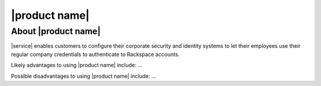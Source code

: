 .. _common-front-ug:

==============
|product name|
==============


About |product name|
~~~~~~~~~~~~~~~~~~~~

|service| enables customers to configure their corporate security and identity
systems to let their employees use their regular company credentials to
authenticate to Rackspace accounts.

Likely advantages to using |product name| include: ...

Possible disadvantages to using |product name| include: ...



